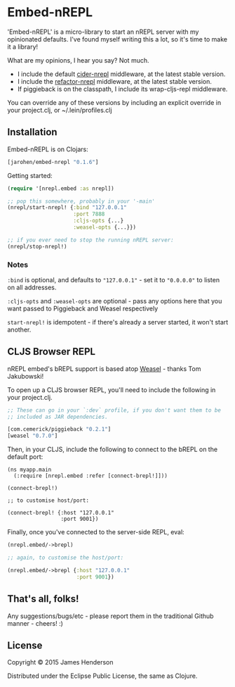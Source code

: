 * Embed-nREPL

'Embed-nREPL' is a micro-library to start an nREPL server with my
opinionated defaults. I've found myself writing this a lot, so it's
time to make it a library!

What are my opinions, I hear you say? Not much.

- I include the default [[https://github.com/clojure-emacs/cider-nrepl][cider-nrepl]] middleware, at the latest stable
  version.
- I include the [[https://github.com/clojure-emacs/refactor-nrepl/][refactor-nrepl]] middleware, at the latest stable
  version.
- If piggieback is on the classpath, I include its wrap-cljs-repl
  middleware.

You can override any of these versions by including an explicit
override in your project.clj, or ~/.lein/profiles.clj

** Installation

Embed-nREPL is on Clojars:

#+BEGIN_SRC clojure
  [jarohen/embed-nrepl "0.1.6"]
#+END_SRC

Getting started:

#+BEGIN_SRC clojure
  (require '[nrepl.embed :as nrepl])

  ;; pop this somewhere, probably in your '-main'
  (nrepl/start-nrepl! {:bind "127.0.0.1"
                       :port 7888
                       :cljs-opts {...}
                       :weasel-opts {...}})

  ;; if you ever need to stop the running nREPL server:
  (nrepl/stop-nrepl!)
#+END_SRC

*** Notes

=:bind= is optional, and defaults to ="127.0.0.1"= - set it to
="0.0.0.0"= to listen on all addresses.

=:cljs-opts= and =:weasel-opts= are optional - pass any options here
that you want passed to Piggieback and Weasel respectively

=start-nrepl!= is idempotent - if there's already a server started, it
won't start another.

** CLJS Browser REPL

nREPL embed's bREPL support is based atop [[https://github.com/tomjakubowski/weasel][Weasel]] - thanks Tom
Jakubowski!

To open up a CLJS browser REPL, you'll need to include the following
in your project.clj.

#+BEGIN_SRC clojure
  ;; These can go in your `:dev` profile, if you don't want them to be
  ;; included as JAR dependencies.

  [com.cemerick/piggieback "0.2.1"]
  [weasel "0.7.0"]
#+END_SRC

Then, in your CLJS, include the following to connect to the bREPL on
the default port:

#+BEGIN_SRC clojurescript
  (ns myapp.main
    (:require [nrepl.embed :refer [connect-brepl!]]))

  (connect-brepl!)

  ;; to customise host/port:

  (connect-brepl! {:host "127.0.0.1"
                   :port 9001})
#+END_SRC

Finally, once you've connected to the server-side REPL, eval:

#+BEGIN_SRC clojure
  (nrepl.embed/->brepl)

  ;; again, to customise the host/port:

  (nrepl.embed/->brepl {:host "127.0.0.1"
                        :port 9001})
#+END_SRC

** That's all, folks!

Any suggestions/bugs/etc - please report them in the traditional
Github manner - cheers! :)

** License

Copyright © 2015 James Henderson

Distributed under the Eclipse Public License, the same as Clojure.
